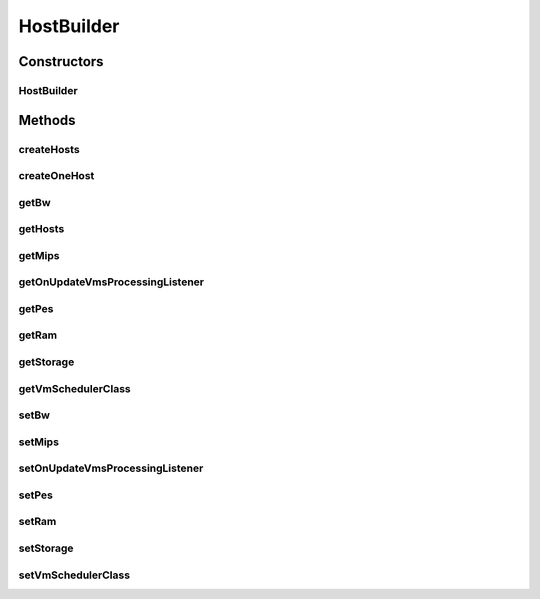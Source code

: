 .. java:import:: java.lang.reflect Constructor

.. java:import:: java.lang.reflect InvocationTargetException

.. java:import:: java.util ArrayList

.. java:import:: java.util List

.. java:import:: org.cloudbus.cloudsim.hosts Host

.. java:import:: org.cloudbus.cloudsim.hosts HostSimple

.. java:import:: org.cloudbus.cloudsim.schedulers.vm VmScheduler

.. java:import:: org.cloudbus.cloudsim.util Conversion

.. java:import:: org.cloudsimplus.listeners EventListener

.. java:import:: org.cloudsimplus.listeners HostUpdatesVmsProcessingEventInfo

.. java:import:: org.cloudbus.cloudsim.resources Pe

.. java:import:: org.cloudbus.cloudsim.schedulers.vm VmSchedulerAbstract

.. java:import:: org.cloudbus.cloudsim.schedulers.vm VmSchedulerTimeShared

.. java:import:: org.cloudbus.cloudsim.provisioners ResourceProvisionerSimple

.. java:import:: org.cloudbus.cloudsim.resources Bandwidth

.. java:import:: org.cloudbus.cloudsim.resources Ram

HostBuilder
===========

.. java:package:: org.cloudsimplus.builders
   :noindex:

.. java:type:: public class HostBuilder extends Builder

   A Builder class to create \ :java:ref:`Host`\  objects.

   :author: Manoel Campos da Silva Filho

Constructors
------------
HostBuilder
^^^^^^^^^^^

.. java:constructor:: public HostBuilder()
   :outertype: HostBuilder

Methods
-------
createHosts
^^^^^^^^^^^

.. java:method:: public HostBuilder createHosts(int amount)
   :outertype: HostBuilder

createOneHost
^^^^^^^^^^^^^

.. java:method:: public HostBuilder createOneHost()
   :outertype: HostBuilder

getBw
^^^^^

.. java:method:: public long getBw()
   :outertype: HostBuilder

getHosts
^^^^^^^^

.. java:method:: public List<Host> getHosts()
   :outertype: HostBuilder

getMips
^^^^^^^

.. java:method:: public double getMips()
   :outertype: HostBuilder

getOnUpdateVmsProcessingListener
^^^^^^^^^^^^^^^^^^^^^^^^^^^^^^^^

.. java:method:: public EventListener<HostUpdatesVmsProcessingEventInfo> getOnUpdateVmsProcessingListener()
   :outertype: HostBuilder

getPes
^^^^^^

.. java:method:: public int getPes()
   :outertype: HostBuilder

getRam
^^^^^^

.. java:method:: public long getRam()
   :outertype: HostBuilder

getStorage
^^^^^^^^^^

.. java:method:: public long getStorage()
   :outertype: HostBuilder

getVmSchedulerClass
^^^^^^^^^^^^^^^^^^^

.. java:method:: public Class<? extends VmSchedulerAbstract> getVmSchedulerClass()
   :outertype: HostBuilder

setBw
^^^^^

.. java:method:: public HostBuilder setBw(long defaultBw)
   :outertype: HostBuilder

setMips
^^^^^^^

.. java:method:: public HostBuilder setMips(double defaultMIPS)
   :outertype: HostBuilder

setOnUpdateVmsProcessingListener
^^^^^^^^^^^^^^^^^^^^^^^^^^^^^^^^

.. java:method:: public HostBuilder setOnUpdateVmsProcessingListener(EventListener<HostUpdatesVmsProcessingEventInfo> onUpdateVmsProcessingListener)
   :outertype: HostBuilder

setPes
^^^^^^

.. java:method:: public HostBuilder setPes(int defaultPEs)
   :outertype: HostBuilder

setRam
^^^^^^

.. java:method:: public HostBuilder setRam(int defaultRam)
   :outertype: HostBuilder

setStorage
^^^^^^^^^^

.. java:method:: public HostBuilder setStorage(long defaultStorage)
   :outertype: HostBuilder

setVmSchedulerClass
^^^^^^^^^^^^^^^^^^^

.. java:method:: public HostBuilder setVmSchedulerClass(Class<? extends VmSchedulerAbstract> defaultVmSchedulerClass)
   :outertype: HostBuilder

